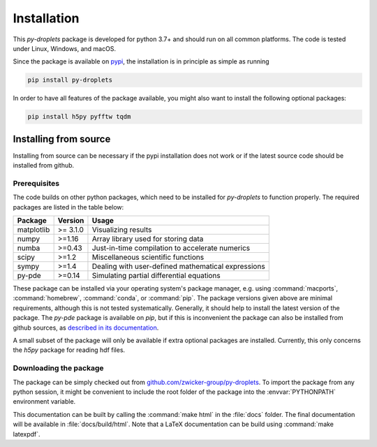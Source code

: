 Installation
############

This `py-droplets` package is developed for python 3.7+ and should run on all
common platforms.
The code is tested under Linux, Windows, and macOS.

Since the package is available on `pypi <https://pypi.org/project/py-droplets/>`_,
the installation is in principle as simple as running

.. code-block:: bash

    pip install py-droplets
    

In order to have all features of the package available, you might also want to 
install the following optional packages:

.. code-block:: bash

	pip install h5py pyfftw tqdm


Installing from source
^^^^^^^^^^^^^^^^^^^^^^
Installing from source can be necessary if the pypi installation does not work
or if the latest source code should be installed from github.


Prerequisites
-------------

The code builds on other python packages, which need to be installed for
`py-droplets` to function properly.
The required packages are listed in the table below:

===========  ========= =========
Package      Version   Usage 
===========  ========= =========
matplotlib   >= 3.1.0  Visualizing results
numpy        >=1.16    Array library used for storing data
numba        >=0.43    Just-in-time compilation to accelerate numerics
scipy        >=1.2     Miscellaneous scientific functions
sympy        >=1.4     Dealing with user-defined mathematical expressions
py-pde       >=0.14    Simulating partial differential equations
===========  ========= =========

These package can be installed via your operating system's package manager, e.g.
using :command:`macports`, :command:`homebrew`, :command:`conda`, or
:command:`pip`.
The package versions given above are minimal requirements, although
this is not tested systematically. Generally, it should help to install the
latest version of the package.
The `py-pde` package is available on `pip`, but if this is inconvenient the
package can also be installed from github sources, as `described in its 
documentation 
<https://py-pde.readthedocs.io/en/latest/installation.html#installing-from-source>`_.  

A small subset of the package will only be available if extra optional packages are
installed. Currently, this only concerns the `h5py` package for reading hdf files.


Downloading the package
-----------------------

The package can be simply checked out from
`github.com/zwicker-group/py-droplets <https://github.com/zwicker-group/py-droplets>`_.
To import the package from any python session, it might be convenient to include
the root folder of the package into the :envvar:`PYTHONPATH` environment variable.

This documentation can be built by calling the :command:`make html` in the
:file:`docs` folder.
The final documentation will be available in :file:`docs/build/html`.
Note that a LaTeX documentation can be build using :command:`make latexpdf`.

